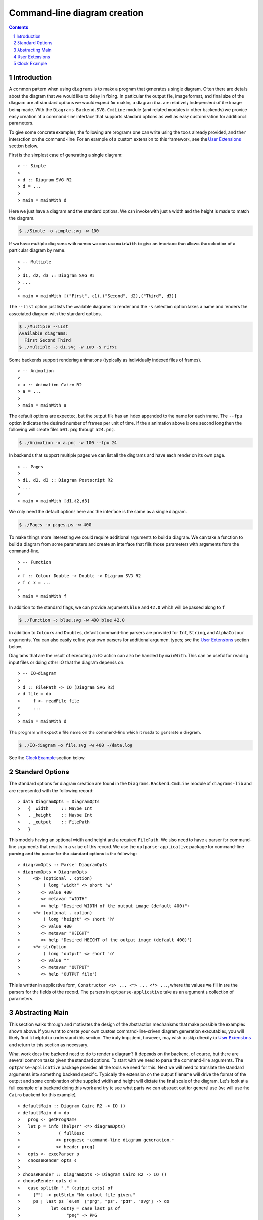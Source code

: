 .. role:: pkg(literal)
.. role:: hs(literal)
.. role:: mod(literal)
.. role:: repo(literal)

.. default-role:: hs
.. sectnum:: :depth: 2

===============================
 Command-line diagram creation
===============================

.. contents:: :depth: 2

Introduction
============

A common pattern when using ``diagrams`` is to make a program that generates a
single diagram.  Often there are details about the diagram that we would like
to delay in fixing.  In particular the output file, image format, and final
size of the diagram are all standard options we would expect for making a
diagram that are relatively independent of the image being made.  With the
`Diagrams.Backend.SVG.CmdLine`:mod: module (and related modules in other
backends) we provide easy creation of a command-line interface that supports
standard options as well as easy customization for additional parameters.

To give some concrete examples, the following are programs one can
write using the tools already provided, and their interaction on the
command-line.  For an example of a custom extension to this framework,
see the `User Extensions`_ section below.

First is the simplest case of generating a single diagram:

.. class:: lhs

::

> -- Simple
>
> d :: Diagram SVG R2
> d = ...
>
> main = mainWith d

Here we just have a diagram and the standard options.  We can invoke
with just a width and the height is made to match the diagram.

.. code-block:: sh

    $ ./Simple -o simple.svg -w 100

If we have multiple diagrams with names we can use `mainWith` to give an
interface that allows the selection of a particular diagram by name.

.. class:: lhs

::

> -- Multiple
>
> d1, d2, d3 :: Diagram SVG R2
> ...
>
> main = mainWith [("First", d1),("Second", d2),("Third", d3)]

The ``--list`` option just lists the available diagrams to render and
the ``-s`` selection option takes a name and renders the associated
diagram with the standard options.

.. code-block:: sh

    $ ./Multiple --list
    Available diagrams:
      First Second Third
    $ ./Multiple -o d1.svg -w 100 -s First

Some backends support rendering animations (typically as individually indexed
files of frames).

.. class:: lhs

::

> -- Animation
>
> a :: Animation Cairo R2
> a = ...
>
> main = mainWith a

The default options are expected, but the output file has an index appended
to the name for each frame.  The ``--fpu`` option indicates the desired number
of frames per unit of time.  If the ``a`` animation above is one second long
then the following will create files ``a01.png`` through ``a24.png``.

.. code-block:: sh

   $ ./Animation -o a.png -w 100 --fpu 24

In backends that support multiple pages we can list all the diagrams and
have each render on its own page.

.. class:: lhs

::

> -- Pages
>
> d1, d2, d3 :: Diagram Postscript R2
> ...
>
> main = mainWith [d1,d2,d3]

We only need the default options here and the interface is the same as a
single diagram.

.. code-block:: sh

    $ ./Pages -o pages.ps -w 400

To make things more interesting we could require additional arguments to
build a diagram.  We can take a function to build a diagram from some
parameters and create an interface that fills those parameters with
arguments from the command-line.

.. class:: lhs

::

> -- Function
>
> f :: Colour Double -> Double -> Diagram SVG R2
> f c x = ...
>
> main = mainWith f

In addition to the standard flags, we can provide arguments ``blue`` and ``42.0`` which
will be passed along to ``f``.

.. code-block:: sh

    $ ./Function -o blue.svg -w 400 blue 42.0

In addition to `Colour`\s and `Double`\s, default command-line parsers are
provided for `Int`, `String`, and `AlphaColour` arguments.  You can
also easily define your own parsers for additional argument types; see
the `User Extensions`_ section below.

Diagrams that are the result of executing an IO action can also be handled
by `mainWith`.  This can be useful for reading input files or doing other
IO that the diagram depends on.

.. class:: lhs

::

> -- IO-diagram
>
> d :: FilePath -> IO (Diagram SVG R2)
> d file = do 
>     f <- readFile file
>     ...
>
> main = mainWith d

The program will expect a file name on the command-line which it reads to
generate a diagram.

.. code-block:: sh

    $ ./IO-diagram -o file.svg -w 400 ~/data.log

See the `Clock Example`_ section below.


Standard Options
================

The standard options for diagram creation are found in the
`Diagrams.Backend.CmdLine`:mod: module of `diagrams-lib`:pkg: and are
represented with the following record:

.. class:: lhs

::

> data DiagramOpts = DiagramOpts
>   { _width     :: Maybe Int
>   , _height    :: Maybe Int
>   , _output    :: FilePath
>   }

This models having an optional width and height and a required `FilePath`.
We also need to have a parser for command-line arguments that results in a
value of this record.  We use the `optparse-applicative`:pkg: package for
command-line parsing and the parser for the standard options is the following:

.. class:: lhs

::

> diagramOpts :: Parser DiagramOpts
> diagramOpts = DiagramOpts
>     <$> (optional . option)
>         ( long "width" <> short 'w'
>        <> value 400
>        <> metavar "WIDTH"
>        <> help "Desired WIDTH of the output image (default 400)")
>     <*> (optional . option)
>         ( long "height" <> short 'h'
>        <> value 400
>        <> metavar "HEIGHT"
>        <> help "Desired HEIGHT of the output image (default 400)")
>     <*> strOption
>         ( long "output" <> short 'o'
>        <> value ""
>        <> metavar "OUTPUT"
>        <> help "OUTPUT file")

This is written in applicative form, `Constructor <$> ... <*> ... <*> ...`,
where the values we fill in are the parsers for the fields of the record.  The
parsers in `optparse-applicative`:pkg: take as an argument a collection of
parameters.

Abstracting Main
================

This section walks through and motivates the design of the abstraction
mechanisms that make possible the examples shown above.  If you want
to create your own custom command-line-driven diagram generation
executables, you will likely find it helpful to understand this
section.  The truly impatient, however, may wish to skip directly to
`User Extensions`_ and return to this section as necessary.

What work does the backend need to do to render a diagram?  It depends
on the backend, of course, but there are several common tasks given
the standard options.  To start with we need to parse the command-line
arguments.  The `optparse-applicative`:pkg: package provides all the
tools we need for this.  Next we will need to translate the standard
arguments into something backend specific.  Typically the extension on
the output filename will drive the format of the output and some
combination of the supplied width and height will dictate the final
scale of the diagram.  Let's look at a full example of a backend doing
this work and try to see what parts we can abstract out for general
use (we will use the `Cairo` backend for this example).

.. class:: lhs

::

> defaultMain :: Diagram Cairo R2 -> IO ()
> defaultMain d = do
>   prog <- getProgName
>   let p = info (helper' <*> diagramOpts)
>               ( fullDesc
>              <> progDesc "Command-line diagram generation."
>              <> header prog)
>   opts <- execParser p
>   chooseRender opts d
>
> chooseRender :: DiagramOpts -> Diagram Cairo R2 -> IO ()
> chooseRender opts d =
>   case splitOn "." (output opts) of
>     [""] -> putStrLn "No output file given."
>     ps | last ps `elem` ["png", "ps", "pdf", "svg"] -> do
>            let outTy = case last ps of
>                  "png" -> PNG
>                  "ps"  -> PS
>                  "pdf" -> PDF
>                  "svg" -> SVG
>                  _     -> PDF
>            fst $ renderDia
>                    Cairo
>                    ( CairoOptions
>                      (output opts)
>                      (mkSizeSpec
>                        (fromIntegral <$> width opts)
>                        (fromIntegral <$> height opts)
>                      )
>                      outTy
>                      False
>                    )
>                    d
>        | otherwise -> putStrLn $ "Unknown file type: " ++ last ps

There are several things that make this structuring of the program inflexible.
Let's consider building a `main` where we accept a function that can produce a
diagram.

.. class:: lhs

::

> functionMain :: (a -> Diagram Cairo R2) -> IO ()

Clearly we cannot use the given function as we have no way to produce an `a`.
So we provide a type class called `Parseable` for associating a parser with the
type that it parses:

.. class:: lhs

::

> class Parseable a where
>    parser :: Parser a

Now we can make more progress.

.. class:: lhs

::

> functionMain :: Parseable a => (a -> Diagram Cairo R2) -> IO ()
> functionMain f = do
>   prog <- getProgName
>   let p = info (helper' <*> ((,) <$> diagramOpts <*> parser))
>               ( fullDesc
>              <> progDesc "Command-line diagram generation."
>              <> header prog)
>   (opts,a) <- execParser p
>   chooseRender opts (f a)

The only parts so far that are backend specific are the type of the final
diagram and `chooseRender`, though we may want other parts may be subject to
customization.  We will split this into four parts, the type of the options
needed, the action of parsing the command-line, the backend specific rendering,
and an entry point for the library consumer.  We will give this the brilliant
name `Mainable`.

.. class:: lhs

::

> class Mainable d where
>    type MainOpts d :: *
>
>    mainArgs   :: Parseable (MainOpts d) => d -> IO (MainOpts d)
>    mainRender :: MainOpts d -> d -> IO ()
>    mainWith   :: Parseable (MainOpts d) => d -> IO ()

There is one associated type and three class methods.  Let's consider the
instance of `Mainable` for a simple diagram with type `Diagram Cairo R2`:

.. class:: lhs

::

> instance Mainable (Diagram Cairo R2) where

The associated type indicates what options we will want to be parsed
from the command-line.  In this case we will just use the standard
options:

.. class:: lhs

::

>     type MainOpts (Diagram Cairo R2) = DiagramOpts

The `mainArgs` method is nearly what we had before.  In this case there isn't
anything backend specific, so instead of an instance implementation we will
show the default implementation for `mainArgs`.  Instead of a specific parser
`diagramOpts` we have a constraint `Parseable (MainOpts d)` allowing us to use
`parser` where we had `diagramsOpts`.  The parser from the constraint is combined with some
additional standard configuration for the program name and the right kind of
help message.  Running the `mainArgs` IO action results in either the program
quitting with a parse error or help message, or the program continuing with the
parsed value.  Also note that we need the diagram to be passed to `mainArgs`
only to fix the type so we can use our associated type function `MainOpts`.

.. class:: lhs

::

>     mainArgs :: Parseable (MainOpts d) => d -> IO (MainOpts d)
>     mainArgs _ = do
>       prog <- getProgName
>       let p = info (helper' <*> parser)
>                   ( fullDesc
>                  <> progDesc "Command-line diagram generation."
>                  <> header prog)
>       execParser p

The next method to implement is the `mainRender` method.  Here we can just use
the `chooseRender` function we had before, handling all the backend specific
interpretation of the standard arguments.

.. class:: lhs

::

>     mainRender :: DiagramOpts -> Diagram Cairo R2 -> IO ()
>     mainRender = chooseRender

Finally we have `mainWith` which joins the previous parts to make an entry point
for users of the backend to build their programs.  In this example we take as an
argument the `Diagram Cairo R2` and result in a complete program.  Again, we can
get away with the default implementation.

.. class:: lhs

::

>     mainWith :: Parseable (MainOpts d) => d -> IO ()
>     mainWith d = do
>         opts <- mainArgs d
>         mainRender opts d

Now let's try a much harder instance.  We want to be able to handle
functions whose final result has a `Mainable` instance, but require
some `Parseable` arguments first.  The tricky part of this instance is
that we need to know up front what *all* our arguments are going to be
in order to be able to parse them.  It sounds tempting to peel off one
argument at a time, parse, apply, and recurse with one less argument;
but this does not work.  To facilitate collecting the arguments, we
make a new type class that has associated types for all the
arguments of the type and the final result of the type.  It will also
contain a function to perform the application of all the arguments and
give the final result.

.. class:: lhs

::

> class ToResult d where
>     type Args d :: *
>     type ResultOf d :: *
>
>     toResult :: d -> Args d -> ResultOf d

We will need a base case for when we have reached the final result.  It needs
no arguments so we use the unit type for `Args` and the final result is just
the diagram itself.

.. class:: lhs

::

> instance ToResult (Diagram b v) where
>     type Args (Diagram b v) = ()
>     type ResultOf (Diagram b v) = Diagram b v
>
>     toResult d _ = d

Now we can write the inductive case of a function resulting in something with
a `ToResult` instance.

.. class:: lhs

::

> instance ToResult d => ToResult (a -> d) where
>     type Args (a -> d) = (a, Args d)
>     type ResultOf (a -> d) = ResultOf d
>
>     toResult f (a,args) = toResult (f a) args

Here `Args` is the product of the argument and any arguments that `d` demands.
The final result is the final result of `d` and to produce a result we apply
one argument and recurse to `d`'s `ToResult` instance.

Now that we have `ToResult` to work with, we can write the type for the instance
of `Mainable` that we want:

.. class:: lhs

::

> instance (Parseable a, Parseable (Args d), ToResult d, Mainable (ResultOf d))
>         => Mainable (a -> d) where

.. container:: exercises

  #. Think about this type for a bit.

Now we need a type for `MainOpts (a -> d)` and at least an implementation for
`mainRender`.  Remember the purpose of `MainOpts` is to give a type for all
the arguments needed.  We will need the `MainOpts` from the final result and
some structure containing all the function arguments.  Note that we rely on
having a `Parseable` instance for products.

.. class:: lhs

::

>     type MainOpts (a -> d) = (MainOpts (ResultOf (a -> d)), Args (a -> d))

Our `mainRender` will be handed a value of this type and a function of our
instance type.  We can use `toResult` to apply the second part of the pair
to the function and hand the final result off to the final result's `Mainable`
instance along with its required options.

.. class:: lhs

::

>     mainRender (opts, a) f = mainRender opts (toResult f a)

Now we compile and cross our fingers!

We can also handle IO with a couple more instances.  First we will need a
`ToResult` instance that handles IO actions:

.. class:: lhs

::

> instance ToResult d => ToResult (IO d) where
>    type Args (IO d) = Args d
>    type ResultOf (IO d) = IO (ResultOf d)
> 
>    toResult d args = flip toResult args <$> d

This states that the needed arguments are not affected by this being
an IO action and the final result is an IO action producing the final
result of the action's result type.  Our `Mainable` instance can now
be written:

.. class:: lhs

::

> instance Mainable d => Mainable (IO d) where
>     type MainOpts (IO d) = MainOpts d
> 
>     mainRender opts dio = dio >>= mainRender opts

Here we merely perform the diagram creating action and bind its value
to the `Mainable` instance that can handle it.  For an example of using
these instances see the `Clock Example`_ section below. 


User Extensions
===============

You can easily build on top of this framework to create executables
taking your own custom command-line flags.  This section walks through
a simple example.

Suppose we want to make "flippable" diagrams: a single executable that
can render either a diagram or its mirror image, depending on a
command-line flag.  Of course we also want to support all the usual
command-line options like ``--width``, ``--height``, ``--output``, and
so on.  The framework described above---together with the
composability of `optparse-applicative`:pkg:\-based command-line
parsers---makes this very easy to do.

First, some pragmas and imports:

.. class:: lhs

::

> {-# LANGUAGE FlexibleInstances         #-}
> {-# LANGUAGE NoMonomorphismRestriction #-}
> {-# LANGUAGE TypeFamilies              #-}
>
> import           Diagrams.Backend.CmdLine
> import           Diagrams.Backend.SVG.CmdLine
> import           Diagrams.Prelude             hiding ((<>))
> import           Options.Applicative

(Unfortunately, `Options.Applicative`:mod: re-exports the `(<>)` from
``Data.Monoid``, whereas `Diagrams.Prelude`:mod: re-exports the one
from ``Data.Semigroup``.)

We now create a newtype for "flippable" things:

.. class:: lhs

::

> newtype Flippable a = Flippable a

We need a newtype since we need to make a `Mainable` instance which is
different than the default instance for `Diagram SVG R2`.

We create a data structure to contain our new command-line options,
along with a `Parseable` instance for it.  In this case we just want a
single `Bool` value, corresponding to a new command-line switch
``--flipped`` along with an appropriate help message

.. class:: lhs

::

> data FlipOpts = FlipOpts Bool
>
> instance Parseable FlipOpts where
>   parser = FlipOpts <$> switch (long "flipped" <> help "Flip the diagram L-R")

For help on constructing command-line parsers, see the documentation
for the `optparse-applicative`:pkg: package; you can also look at the
source code of `Diagrams.Backend.CmdLine`:mod: for some examples.

Finally, we create a `Mainable` instance for flippable diagrams.  The
`MainOpts` for flippable diagrams consists of a pair of our new
`FlipOpts` along with the `MainOpts` for diagrams.  To implement
`mainRender`, we take in our options and a flippable diagram, and pass
the diagram-specific options along to the `mainRender` method for
diagrams, flipping the diagram appropriately.

.. class:: lhs

::

> instance Mainable (Flippable (Diagram SVG R2)) where
>   type MainOpts (Flippable (Diagram SVG R2)) = (MainOpts (Diagram SVG R2), FlipOpts)
>
>   mainRender (opts, FlipOpts f) (Flippable d) = mainRender opts ((if f then reflectX else id) d)

Let's try it out!

.. class:: lhs

::

> d :: Diagram SVG R2
> d = square 1 # fc red ||| square 1 # fc blue
>
> main = mainWith (Flippable d)

Note the ``--flipped`` option in the help message:

::

  $ ./Flippable --help

  Flippable

  Usage: Flippable [-w|--width WIDTH] [-h|--height HEIGHT] [-o|--output OUTPUT] [-l|--loop] [-s|--src ARG] [-i|--interval INTERVAL] [--flipped]
    Command-line diagram generation.

  Available options:
    -?,--help                Show this help text
    -w,--width WIDTH         Desired WIDTH of the output image (default 400)
    -h,--height HEIGHT       Desired HEIGHT of the output image (default 400)
    -o,--output OUTPUT       OUTPUT file
    -l,--loop                Run in a self-recompiling loop
    -s,--src ARG             Source file to watch
    -i,--interval INTERVAL   When running in a loop, check for changes every INTERVAL seconds.
    --flipped                Flip the diagram L-R

And running it yields:

.. code-block:: sh

    $ ./Flippable -o Flippable.svg -w 400

.. class:: dia

::

> example = square 1 # fc red ||| square 1 # fc blue

.. code-block:: sh

    $ ./Flippable -o Flippable.svg -w 400 --flipped

.. class:: dia

::

> example = square 1 # fc blue ||| square 1 # fc red

It works!

It is also worth noting that for this simple example, *we actually did
not need the* `Flippable` *wrapper or* `Mainable` *instance at all*!
Given only the `FlipOpts` type and its `Parseable` instance, we can
simply write

.. class:: lhs

::

> main = mainWith (\(FlipOpts f) -> (if f then reflectX else id) d)

which gives us *exactly the same program*!  Indeed, if you squint at
the function instance for `Mainable` and the instance we wrote for
`Flippable`, you can see that our instance is a direct specialization
of the more general one.

Clock Example
=============

We may want to build diagrams based on the state of the world.  For
instance, if we want to build a diagram of a clock we will want to
know what time it is.  Consider the following program.

.. class:: lhs

::

> import Diagrams.Prelude
> import Diagrams.Coordinates
> import Data.Time
> 
> clock :: UTCTime -> Diagram B R2
> clock t = circle 0.35 # fc silver # lw 0
>        <> bigHand # f 12 h <> littleHand # f 60 m
>        <> circle 1  # fc black # lw 0
>        <> circle 11 # lw 1.5 # lc slategray # fc lightsteelblue
>   where
>     s = realToFrac $ utctDayTime t :: Double
>     m = s / 60
>     h = m / 60
>
>     bigHand    = (0 ^& (-1.5)) ~~ (0 ^& 7.5) # lw 0.5
>     littleHand = (0 ^& (-2))   ~~ (0 ^& 9.5) # lw 0.2
>     f n v = rotate (Turn (- v / n))
> 
> main = mainWith (clock <$> getCurrentTime)

Running we get:

.. class:: dia

::

> import Diagrams.Prelude
> import Diagrams.Coordinates
> import Data.Time
> 
> clock :: UTCTime -> Diagram B R2
> clock t = circle 0.35 # fc silver # lw 0
>        <> bigHand # f 12 h <> littleHand # f 60 m
>        <> circle 1  # fc black # lw 0
>        <> circle 11 # lw 1.5 # lc slategray # fc lightsteelblue
>   where
>     s = realToFrac $ utctDayTime t :: Double
>     m = s / 60
>     h = m / 60
>
>     bigHand    = (0 ^& (-1.5)) ~~ (0 ^& 7.5) # lw 0.5
>     littleHand = (0 ^& (-2))   ~~ (0 ^& 9.5) # lw 0.2
>     f n v = rotate (Turn (- v / n))
>
> example = clock $ read "2013-11-19 03:14:15.926535 UTC" 

This uses the `Mainable d => Mainable (IO d)` instance to allow our
effectful clock generator.  However, we could have just as well avoided
this instance, writing instead:

.. class:: lhs

::

> main = do
>     t <- getCurrentTime
>     mainWith (clock t)

This instance is quite convenient, however, especially when we want our IO action
to depend on some command-line option.  The following exercises should be helpful
in gaining practice working with IO and options by modifying the clock example into
a useful clock making program.

.. container:: exercises

   #. Modify the example so it can take a time as a command-line
      option, but if one is not given, it uses the current time.

   #. Modify `clock` to take a `ClockStyle` argument that includes options for
      various visual styles for the clock.  For instance `ClockStyle` could 
      include a color for the clock background, a flag for turning on hour
      marks, or a flag for including a second hand.

